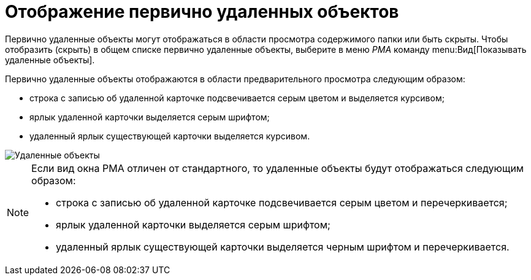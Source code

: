 = Отображение первично удаленных объектов

Первично удаленные объекты могут отображаться в области просмотра содержимого папки или быть скрыты. Чтобы отобразить (скрыть) в общем списке первично удаленные объекты, выберите в меню _РМА_ команду menu:Вид[Показывать удаленные объекты].

Первично удаленные объекты отображаются в области предварительного просмотра следующим образом:

* строка с записью об удаленной карточке подсвечивается серым цветом и выделяется курсивом;
* ярлык удаленной карточки выделяется серым шрифтом;
* удаленный ярлык существующей карточки выделяется курсивом.

image::Delete_Objects.png[Удаленные объекты]

[NOTE]
====
Если вид окна РМА отличен от стандартного, то удаленные объекты будут отображаться следующим образом:

* строка с записью об удаленной карточке подсвечивается серым цветом и перечеркивается;
* ярлык удаленной карточки выделяется серым шрифтом;
* удаленный ярлык существующей карточки выделяется черным шрифтом и перечеркивается.
====
